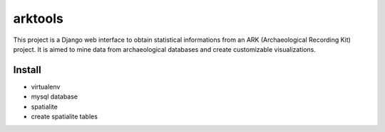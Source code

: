 ========
arktools
========

This project is a Django web interface to obtain statistical informations from an ARK (Archaeological Recording Kit) project.
It is aimed to mine data from archaeological databases and create customizable visualizations.

Install
-------

* virtualenv
* mysql database
* spatialite
* create spatialite tables
